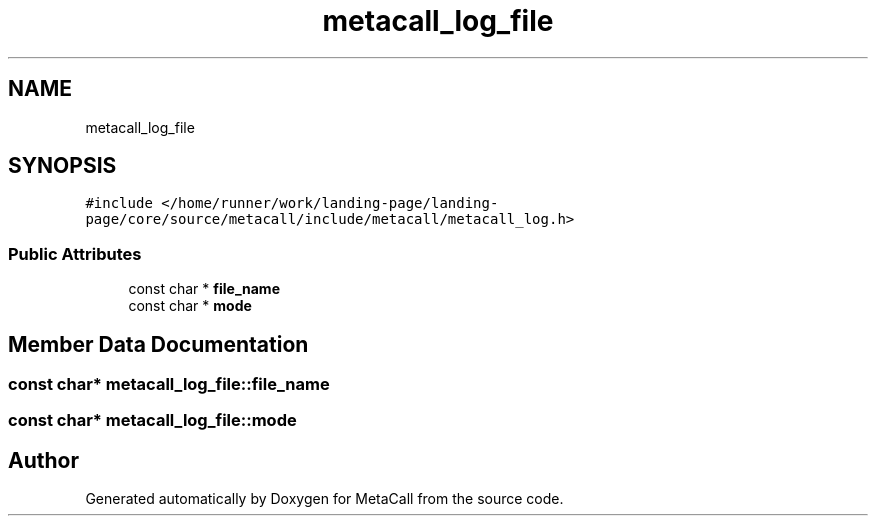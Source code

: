 .TH "metacall_log_file" 3 "Tue Jan 23 2024" "Version 0.7.5.34b28423138e" "MetaCall" \" -*- nroff -*-
.ad l
.nh
.SH NAME
metacall_log_file
.SH SYNOPSIS
.br
.PP
.PP
\fC#include </home/runner/work/landing\-page/landing\-page/core/source/metacall/include/metacall/metacall_log\&.h>\fP
.SS "Public Attributes"

.in +1c
.ti -1c
.RI "const char * \fBfile_name\fP"
.br
.ti -1c
.RI "const char * \fBmode\fP"
.br
.in -1c
.SH "Member Data Documentation"
.PP 
.SS "const char* metacall_log_file::file_name"

.SS "const char* metacall_log_file::mode"


.SH "Author"
.PP 
Generated automatically by Doxygen for MetaCall from the source code\&.
